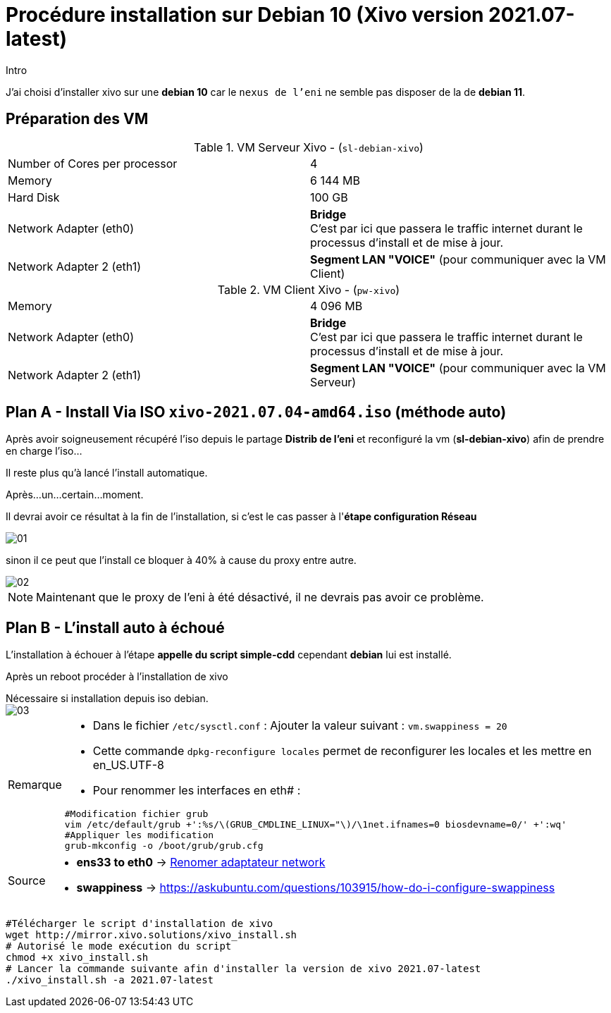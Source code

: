 = Procédure installation sur Debian 10 (Xivo version 2021.07-latest)
:navtitle: Install Xivo / Debian 10

.Intro
****
J'ai choisi d'installer xivo sur une *debian 10* car le `nexus de l'eni` ne semble pas disposer de la de *debian 11*.
****


== Préparation des VM


.VM Serveur Xivo - (`sl-debian-xivo`)
|===
| Number of Cores per processor | 4
| Memory                        | 6 144 MB
| Hard Disk                     | 100 GB
| Network Adapter (eth0)        | *Bridge* +
C'est par ici que passera le traffic internet durant le processus d'install et de mise à jour.
| Network Adapter 2 (eth1)      | *Segment LAN "VOICE"* (pour communiquer avec la VM Client)
|===

.VM Client Xivo - (`pw-xivo`)
|===
| Memory                        | 4 096 MB
| Network Adapter (eth0)        | *Bridge* +
C'est par ici que passera le traffic internet durant le processus d'install et de mise à jour.
| Network Adapter 2 (eth1)      | *Segment LAN "VOICE"* (pour communiquer avec la VM Serveur)
|===


== Plan A - Install Via ISO `xivo-2021.07.04-amd64.iso` (méthode auto)

Après avoir soigneusement récupéré l'iso depuis le partage *Distrib de l'eni* et reconfiguré la vm (*sl-debian-xivo*) afin de prendre en charge l'iso...

Il reste plus qu'à lancé l'install automatique.

Après...un...certain...moment.

Il devrai avoir ce résultat à la fin de l'installation, si c'est le cas passer à l'*étape configuration Réseau*

image::tssr2023/module-07/01.png[]

sinon il ce peut que l'install ce bloquer à 40% à cause du proxy entre autre.

image::tssr2023/module-07/02.png[]

NOTE: Maintenant que le proxy de l'eni à été désactivé, il ne devrais pas avoir ce problème.

== Plan B - L'install auto à échoué

L'installation à échouer à l'étape *appelle du script simple-cdd* cependant *debian* lui est installé.

Après un reboot procéder à l'installation de xivo

.Nécessaire si installation depuis iso debian.
****

image::tssr2023/module-07/03.png[]


[NOTE,caption=Remarque]
====
* Dans le fichier `/etc/sysctl.conf` : Ajouter la valeur suivant : `vm.swappiness = 20`
* Cette commande `dpkg-reconfigure locales` permet de reconfigurer les locales et les mettre en en_US.UTF-8
* Pour renommer les interfaces en eth# : 

[source,bash]
----
#Modification fichier grub
vim /etc/default/grub +':%s/\(GRUB_CMDLINE_LINUX="\)/\1net.ifnames=0 biosdevname=0/' +':wq'
#Appliquer les modification
grub-mkconfig -o /boot/grub/grub.cfg
----
====
****

[NOTE,caption=Source]
====
* *ens33 to eth0* -> https://www.itzgeek.com/how-tos/linux/debian/change-default-network-name-ens33-to-old-eth0-on-debian-9.html[Renomer adaptateur network]
* *swappiness* -> https://askubuntu.com/questions/103915/how-do-i-configure-swappiness[]
====

[source,bash]
----
#Télécharger le script d'installation de xivo
wget http://mirror.xivo.solutions/xivo_install.sh
# Autorisé le mode exécution du script
chmod +x xivo_install.sh
# Lancer la commande suivante afin d'installer la version de xivo 2021.07-latest
./xivo_install.sh -a 2021.07-latest
----